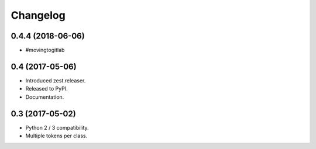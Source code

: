 Changelog
=========

0.4.4 (2018-06-06)
------------------

- #movingtogitlab


0.4 (2017-05-06)
----------------

- Introduced zest.releaser.
- Released to PyPI.
- Documentation.


0.3 (2017-05-02)
----------------

- Python 2 / 3 compatibility.
- Multiple tokens per class.
